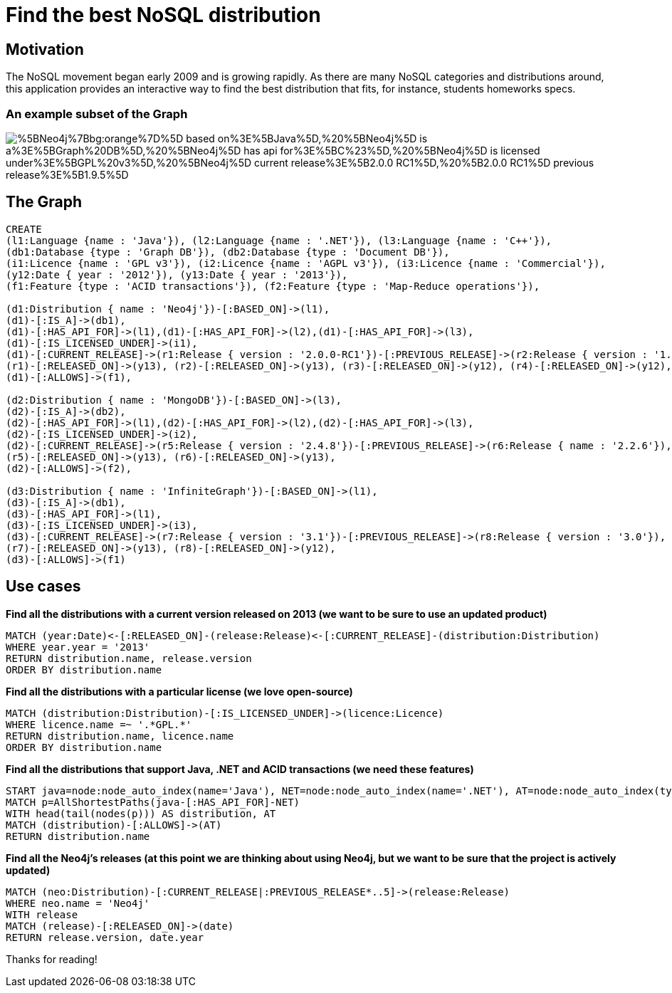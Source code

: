 = Find the best NoSQL distribution

== Motivation

The NoSQL movement began early 2009 and is growing rapidly. As there are many NoSQL categories and distributions around, this application provides an interactive way to find the best distribution that fits, for instance, students homeworks specs.

=== An example subset of the Graph

image::http://yuml.me/diagram/scruffy;/class/%5BNeo4j%7Bbg:orange%7D%5D-based_on%3E%5BJava%5D,%20%5BNeo4j%5D-is_a%3E%5BGraph%20DB%5D,%20%5BNeo4j%5D-has_api_for%3E%5BC%23%5D,%20%5BNeo4j%5D-is_licensed_under%3E%5BGPL%20v3%5D,%20%5BNeo4j%5D-current_release%3E%5B2.0.0-RC1%5D,%20%5B2.0.0-RC1%5D-previous_release%3E%5B1.9.5%5D.png[]

== The Graph

//hide
//setup
[source,cypher]
----
CREATE 
(l1:Language {name : 'Java'}), (l2:Language {name : '.NET'}), (l3:Language {name : 'C++'}),
(db1:Database {type : 'Graph DB'}), (db2:Database {type : 'Document DB'}),
(i1:Licence {name : 'GPL v3'}), (i2:Licence {name : 'AGPL v3'}), (i3:Licence {name : 'Commercial'}),
(y12:Date { year : '2012'}), (y13:Date { year : '2013'}),
(f1:Feature {type : 'ACID transactions'}), (f2:Feature {type : 'Map-Reduce operations'}),

(d1:Distribution { name : 'Neo4j'})-[:BASED_ON]->(l1), 
(d1)-[:IS_A]->(db1),
(d1)-[:HAS_API_FOR]->(l1),(d1)-[:HAS_API_FOR]->(l2),(d1)-[:HAS_API_FOR]->(l3),
(d1)-[:IS_LICENSED_UNDER]->(i1),
(d1)-[:CURRENT_RELEASE]->(r1:Release { version : '2.0.0-RC1'})-[:PREVIOUS_RELEASE]->(r2:Release { version : '1.9.5'})-[:PREVIOUS_RELEASE]->(r3:Release { version : '1.8.3'})-[:PREVIOUS_RELEASE]->(r4:Release { version : '1.7.2'}),
(r1)-[:RELEASED_ON]->(y13), (r2)-[:RELEASED_ON]->(y13), (r3)-[:RELEASED_ON]->(y12), (r4)-[:RELEASED_ON]->(y12),
(d1)-[:ALLOWS]->(f1),

(d2:Distribution { name : 'MongoDB'})-[:BASED_ON]->(l3), 
(d2)-[:IS_A]->(db2),
(d2)-[:HAS_API_FOR]->(l1),(d2)-[:HAS_API_FOR]->(l2),(d2)-[:HAS_API_FOR]->(l3),
(d2)-[:IS_LICENSED_UNDER]->(i2),
(d2)-[:CURRENT_RELEASE]->(r5:Release { version : '2.4.8'})-[:PREVIOUS_RELEASE]->(r6:Release { name : '2.2.6'}),
(r5)-[:RELEASED_ON]->(y13), (r6)-[:RELEASED_ON]->(y13),
(d2)-[:ALLOWS]->(f2),

(d3:Distribution { name : 'InfiniteGraph'})-[:BASED_ON]->(l1), 
(d3)-[:IS_A]->(db1),
(d3)-[:HAS_API_FOR]->(l1),
(d3)-[:IS_LICENSED_UNDER]->(i3),
(d3)-[:CURRENT_RELEASE]->(r7:Release { version : '3.1'})-[:PREVIOUS_RELEASE]->(r8:Release { version : '3.0'}),
(r7)-[:RELEASED_ON]->(y13), (r8)-[:RELEASED_ON]->(y12),
(d3)-[:ALLOWS]->(f1)
----
//graph


== Use cases

*Find all the distributions with a current version released on 2013 (we want to be sure to use an updated product)*
[source,cypher]
----
MATCH (year:Date)<-[:RELEASED_ON]-(release:Release)<-[:CURRENT_RELEASE]-(distribution:Distribution)
WHERE year.year = '2013'
RETURN distribution.name, release.version
ORDER BY distribution.name
----
//table

*Find all the distributions with a particular license (we love open-source)*
[source,cypher]
----
MATCH (distribution:Distribution)-[:IS_LICENSED_UNDER]->(licence:Licence)
WHERE licence.name =~ '.*GPL.*'
RETURN distribution.name, licence.name
ORDER BY distribution.name
----
//table

*Find all the distributions that support Java, .NET and ACID transactions (we need these features)*
[source,cypher]
----
START java=node:node_auto_index(name='Java'), NET=node:node_auto_index(name='.NET'), AT=node:node_auto_index(type='ACID transactions') 
MATCH p=AllShortestPaths(java-[:HAS_API_FOR]-NET) 
WITH head(tail(nodes(p))) AS distribution, AT 
MATCH (distribution)-[:ALLOWS]->(AT) 
RETURN distribution.name
----
//table

*Find all the Neo4j's releases (at this point we are thinking about using Neo4j, but we want to be sure that the project is actively updated)*
[source,cypher]
----
MATCH (neo:Distribution)-[:CURRENT_RELEASE|:PREVIOUS_RELEASE*..5]->(release:Release)
WHERE neo.name = 'Neo4j'
WITH release
MATCH (release)-[:RELEASED_ON]->(date)
RETURN release.version, date.year
----
//table

Thanks for reading!
